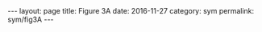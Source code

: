 #+STARTUP: noindent showeverything
#+OPTIONS: toc:nil; html-postamble:nil
#+BEGIN_HTML
---
layout: page
title: Figure 3A
date: 2016-11-27
category: sym
permalink: sym/fig3A
---
#+END_HTML

